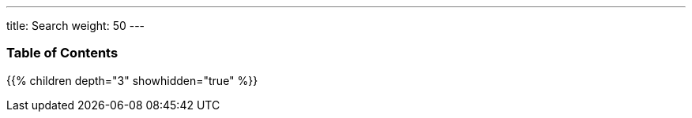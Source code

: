 ---
title: Search
weight: 50
---

=== Table of Contents
{{% children depth="3" showhidden="true" %}}